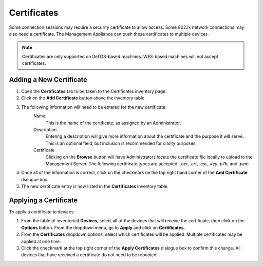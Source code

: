 .. _certificates-reference:

Certificates
------------

.. index::
   single: Certificates

Some connection sessions may require a security certificate to allow access. 
Some 802.1x network connections may also need a certificate. The Management 
Appliance can push these certificates to multiple devices.

.. NOTE::
   Certificates are only supported on DeTOS-based machines. WES-based machines 
   will not accept certificates.

Adding a New Certificate
~~~~~~~~~~~~~~~~~~~~~~~~

#. Open the **Certificates** tab to be taken to the Certificates inventory page.

#. Click on the **Add Certificate** button above the inventory table.

#. The following information will need to be entered for the new certificate:
    Name
       This is the name of the certificate, as assigned by an Administrator.
    Description
       Entering a description will give more information about the certificate 
       and the purpose it will serve. This is an optional field, but inclusion 
       is recommended for clarity purposes.
    Certificate
       Clicking on the **Browse** button will have Administrators locate the
       certificate file locally to upload to the Management Server. The 
       following certificate types are accepted: `.cer`, `.crt`, `.csr`,
       `.key`, `p7b`, and `.pem`.

#. Once all of the information is correct, click on the checkmark on the top 
   right hand corner of the **Add Certificate** dialogue box.

#. The new certificate entry is now listed in the **Certificates** inventory
   table. 
    
Applying a Certificate
~~~~~~~~~~~~~~~~~~~~~~

To apply a certificate to devices:

#. From the table of inventoried **Devices**, select all of the devices that 
   will receive the certificate, then click on the **Options** button. From 
   the dropdown menu, go to **Apply** and click on **Certificates**.

#. From the **Certificates** dropdown options, select which certificates will 
   be applied. Multiple certificates may be applied at one time.
   
#. Click the checkmark at the top right corner of the **Apply Certificates**
   dialogue box to confirm this change. All devices that have received a 
   certificate do not need to be rebooted.

.. raw:: LaTeX

     \newpage
